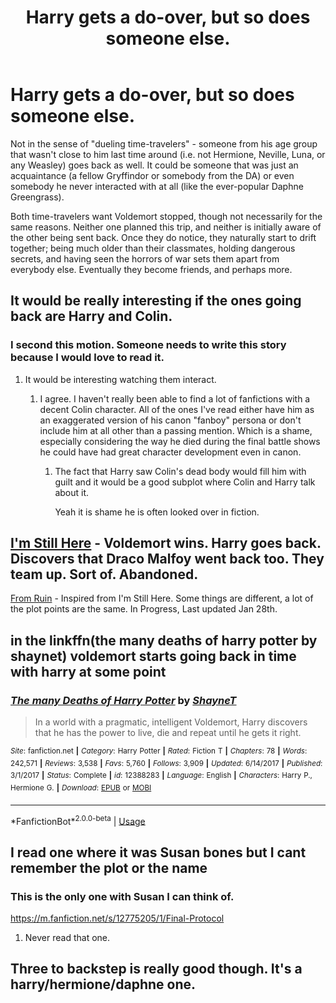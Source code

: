#+TITLE: Harry gets a do-over, but so does someone else.

* Harry gets a do-over, but so does someone else.
:PROPERTIES:
:Author: WhosThisGeek
:Score: 23
:DateUnix: 1585666242.0
:DateShort: 2020-Mar-31
:FlairText: Prompt
:END:
Not in the sense of "dueling time-travelers" - someone from his age group that wasn't close to him last time around (i.e. not Hermione, Neville, Luna, or any Weasley) goes back as well. It could be someone that was just an acquaintance (a fellow Gryffindor or somebody from the DA) or even somebody he never interacted with at all (like the ever-popular Daphne Greengrass).

Both time-travelers want Voldemort stopped, though not necessarily for the same reasons. Neither one planned this trip, and neither is initially aware of the other being sent back. Once they do notice, they naturally start to drift together; being much older than their classmates, holding dangerous secrets, and having seen the horrors of war sets them apart from everybody else. Eventually they become friends, and perhaps more.


** It would be really interesting if the ones going back are Harry and Colin.
:PROPERTIES:
:Author: HHrPie
:Score: 22
:DateUnix: 1585671919.0
:DateShort: 2020-Mar-31
:END:

*** I second this motion. Someone needs to write this story because I would love to read it.
:PROPERTIES:
:Author: porphyrion09
:Score: 5
:DateUnix: 1585672511.0
:DateShort: 2020-Mar-31
:END:

**** It would be interesting watching them interact.
:PROPERTIES:
:Author: HHrPie
:Score: 2
:DateUnix: 1585672656.0
:DateShort: 2020-Mar-31
:END:

***** I agree. I haven't really been able to find a lot of fanfictions with a decent Colin character. All of the ones I've read either have him as an exaggerated version of his canon "fanboy" persona or don't include him at all other than a passing mention. Which is a shame, especially considering the way he died during the final battle shows he could have had great character development even in canon.
:PROPERTIES:
:Author: porphyrion09
:Score: 5
:DateUnix: 1585672873.0
:DateShort: 2020-Mar-31
:END:

****** The fact that Harry saw Colin's dead body would fill him with guilt and it would be a good subplot where Colin and Harry talk about it.

Yeah it is shame he is often looked over in fiction.
:PROPERTIES:
:Author: HHrPie
:Score: 3
:DateUnix: 1585673263.0
:DateShort: 2020-Mar-31
:END:


** [[https://www.fanfiction.net/s/9704180/1/I-m-Still-Here][I'm Still Here]] - Voldemort wins. Harry goes back. Discovers that Draco Malfoy went back too. They team up. Sort of. Abandoned.

[[https://www.fanfiction.net/s/13025350/1/][From Ruin]] - Inspired from I'm Still Here. Some things are different, a lot of the plot points are the same. In Progress, Last updated Jan 28th.
:PROPERTIES:
:Author: Nyanmaru_San
:Score: 9
:DateUnix: 1585674909.0
:DateShort: 2020-Mar-31
:END:


** in the linkffn(the many deaths of harry potter by shaynet) voldemort starts going back in time with harry at some point
:PROPERTIES:
:Author: smokybakeon
:Score: 7
:DateUnix: 1585690724.0
:DateShort: 2020-Apr-01
:END:

*** [[https://www.fanfiction.net/s/12388283/1/][*/The many Deaths of Harry Potter/*]] by [[https://www.fanfiction.net/u/1541014/ShayneT][/ShayneT/]]

#+begin_quote
  In a world with a pragmatic, intelligent Voldemort, Harry discovers that he has the power to live, die and repeat until he gets it right.
#+end_quote

^{/Site/:} ^{fanfiction.net} ^{*|*} ^{/Category/:} ^{Harry} ^{Potter} ^{*|*} ^{/Rated/:} ^{Fiction} ^{T} ^{*|*} ^{/Chapters/:} ^{78} ^{*|*} ^{/Words/:} ^{242,571} ^{*|*} ^{/Reviews/:} ^{3,538} ^{*|*} ^{/Favs/:} ^{5,760} ^{*|*} ^{/Follows/:} ^{3,909} ^{*|*} ^{/Updated/:} ^{6/14/2017} ^{*|*} ^{/Published/:} ^{3/1/2017} ^{*|*} ^{/Status/:} ^{Complete} ^{*|*} ^{/id/:} ^{12388283} ^{*|*} ^{/Language/:} ^{English} ^{*|*} ^{/Characters/:} ^{Harry} ^{P.,} ^{Hermione} ^{G.} ^{*|*} ^{/Download/:} ^{[[http://www.ff2ebook.com/old/ffn-bot/index.php?id=12388283&source=ff&filetype=epub][EPUB]]} ^{or} ^{[[http://www.ff2ebook.com/old/ffn-bot/index.php?id=12388283&source=ff&filetype=mobi][MOBI]]}

--------------

*FanfictionBot*^{2.0.0-beta} | [[https://github.com/tusing/reddit-ffn-bot/wiki/Usage][Usage]]
:PROPERTIES:
:Author: FanfictionBot
:Score: 1
:DateUnix: 1585690744.0
:DateShort: 2020-Apr-01
:END:


** I read one where it was Susan bones but I cant remember the plot or the name
:PROPERTIES:
:Author: Aniki356
:Score: 3
:DateUnix: 1585667051.0
:DateShort: 2020-Mar-31
:END:

*** This is the only one with Susan I can think of.

[[https://m.fanfiction.net/s/12775205/1/Final-Protocol]]
:PROPERTIES:
:Author: awdrgh
:Score: 1
:DateUnix: 1585733157.0
:DateShort: 2020-Apr-01
:END:

**** Never read that one.
:PROPERTIES:
:Author: Aniki356
:Score: 1
:DateUnix: 1585744078.0
:DateShort: 2020-Apr-01
:END:


** Three to backstep is really good though. It's a harry/hermione/daphne one.
:PROPERTIES:
:Author: Aniki356
:Score: 6
:DateUnix: 1585667089.0
:DateShort: 2020-Mar-31
:END:

